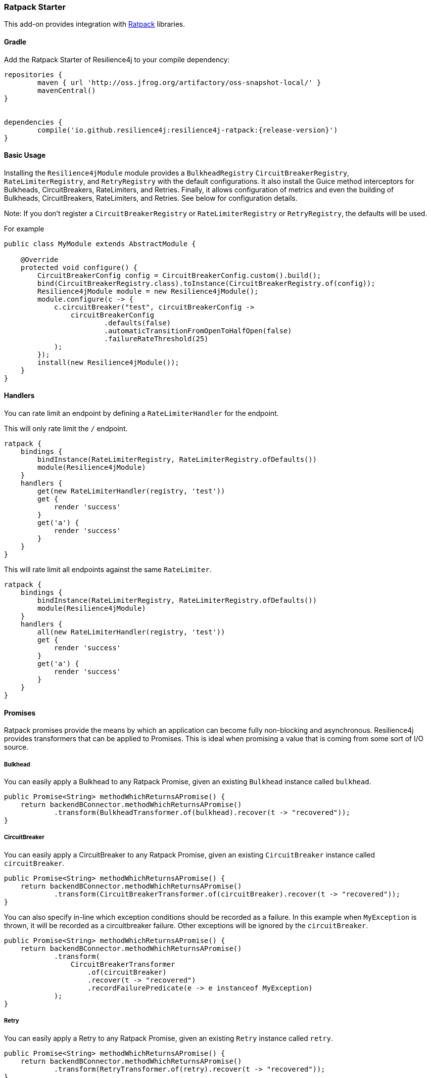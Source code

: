 === Ratpack Starter

This add-on provides integration with https://ratpack.io[Ratpack] libraries.

==== Gradle

Add the Ratpack Starter of Resilience4j to your compile dependency:

```
repositories {
	maven { url 'http://oss.jfrog.org/artifactory/oss-snapshot-local/' }
	mavenCentral()
}


dependencies {
	compile('io.github.resilience4j:resilience4j-ratpack:{release-version}')
}
```

==== Basic Usage

Installing the `Resilience4jModule` module provides a `BulkheadRegistry` `CircuitBreakerRegistry`, `RateLimiterRegistry`,
and `RetryRegistry` with the default configurations. It also install the Guice method interceptors
for Bulkheads, CircuitBreakers, RateLimiters, and Retries. Finally, it allows configuration of metrics
and even the building of Bulkheads, CircuitBreakers, RateLimiters, and Retries. See below for configuration details.

Note: If you don't register a `CircuitBreakerRegistry` or `RateLimiterRegistry` or `RetryRegistry`, the defaults
will be used.

For example

[source,java]
----
public class MyModule extends AbstractModule {

    @Override
    protected void configure() {
        CircuitBreakerConfig config = CircuitBreakerConfig.custom().build();
        bind(CircuitBreakerRegistry.class).toInstance(CircuitBreakerRegistry.of(config));
        Resilience4jModule module = new Resilience4jModule();
        module.configure(c -> {
            c.circuitBreaker("test", circuitBreakerConfig ->
                circuitBreakerConfig
                        .defaults(false)
                        .automaticTransitionFromOpenToHalfOpen(false)
                        .failureRateThreshold(25)
            );
        });
        install(new Resilience4jModule());
    }
}
----

==== Handlers

You can rate limit an endpoint by defining a `RateLimiterHandler` for the endpoint.

This will only rate limit the `/` endpoint.
[source,groovy]
----
ratpack {
    bindings {
        bindInstance(RateLimiterRegistry, RateLimiterRegistry.ofDefaults())
        module(Resilience4jModule)
    }
    handlers {
        get(new RateLimiterHandler(registry, 'test'))
        get {
            render 'success'
        }
        get('a') {
            render 'success'
        }
    }
}
----

This will rate limit all endpoints against the same `RateLimiter`.
[source,groovy]
----
ratpack {
    bindings {
        bindInstance(RateLimiterRegistry, RateLimiterRegistry.ofDefaults())
        module(Resilience4jModule)
    }
    handlers {
        all(new RateLimiterHandler(registry, 'test'))
        get {
            render 'success'
        }
        get('a') {
            render 'success'
        }
    }
}
----

==== Promises

Ratpack promises provide the means by which an application can become fully non-blocking and asynchronous.
Resilience4j provides transformers that can be applied to Promises. This is ideal when promising a value
that is coming from some sort of I/O source.

===== Bulkhead

You can easily apply a Bulkhead to any Ratpack Promise, given an existing `Bulkhead` instance called `bulkhead`.

[source,java]
----
public Promise<String> methodWhichReturnsAPromise() {
    return backendBConnector.methodWhichReturnsAPromise()
            .transform(BulkheadTransformer.of(bulkhead).recover(t -> "recovered"));
}
----

===== CircuitBreaker

You can easily apply a CircuitBreaker to any Ratpack Promise, given an existing `CircuitBreaker` instance called `circuitBreaker`.

[source,java]
----
public Promise<String> methodWhichReturnsAPromise() {
    return backendBConnector.methodWhichReturnsAPromise()
            .transform(CircuitBreakerTransformer.of(circuitBreaker).recover(t -> "recovered"));
}
----

You can also specify in-line which exception conditions should be recorded as a failure. In this example when
`MyException` is thrown, it will be recorded as a circuitbreaker failure. Other exceptions will be ignored by
the `circuitBreaker`.

[source,java]
----
public Promise<String> methodWhichReturnsAPromise() {
    return backendBConnector.methodWhichReturnsAPromise()
            .transform(
                CircuitBreakerTransformer
                    .of(circuitBreaker)
                    .recover(t -> "recovered")
                    .recordFailurePredicate(e -> e instanceof MyException)
            );
}
----

===== Retry

You can easily apply a Retry to any Ratpack Promise, given an existing `Retry` instance called `retry`.

[source,java]
----
public Promise<String> methodWhichReturnsAPromise() {
    return backendBConnector.methodWhichReturnsAPromise()
            .transform(RetryTransformer.of(retry).recover(t -> "recovered"));
}
----

===== RateLimiter

You can easily apply a RateLimiter to any Ratpack Promise, given an existing `RateLimiter` instance called `rateLimiter`.

[source,java]
----
public Promise<String> methodWhichReturnsAPromise() {
    return backendBConnector.methodWhichReturnsAPromise()
            .transform(RateLimiterTransformer.of(rateLimiter).recover(t -> "recovered"));
}
----

==== Guice AOP

Guice provides method interception capabilities. Here are provided some annotations which support
methods returning types:

* Promise
* CompletionStage
* object values
* Observable
* Flowable
* Single

===== Bulkhead
The demo shows how to use the `Bulkhead` annotation to have your Ratpack application limiting number of method calls.
You can either annotate a class in order to protect all public methods or just some specific methods.
For example:

[source,java]
----
@Bulkhead(name = "backendA", recovery = MyRecoveryFunction.class)
@Singleton
public class BackendAConnector implements Connector {
    ...
}
----
Where `MyRecoveryFunction` is implements `io.github.resilience4j.ratpack.RecoveryFunction` and provides
a fallback value that is returned when the bulkhead identified by `name` is full or call ends in exception.


===== CircuitBreaker
The demo shows how to use the `CircuitBreaker` annotation to make your Ratpack application more fault tolerant.
You can either annotate a class in order to protect all public methods or just some specific methods.
For example:

[source,java]
----
@CircuitBreaker(name = "backendA", recovery = MyRecoveryFunction.class)
@Singleton
public class BackendAConnector implements Connector {
    ...
}
----
Where `MyRecoveryFunction` is implements `io.github.resilience4j.ratpack.RecoveryFunction` and provides
a fallback value that is returned when the circuit breaker identified by `name` is open.

===== Retry
The demo shows how to use the `Retry` annotation to make your Ratpack application more fault tolerant.
You can either annotate a class in order to protect all public methods or just some specific methods.
For example:
`
[source,java]
----
@Retry(name = "backendA", recovery = MyRecoveryFunction.class)
@Singleton
public class BackendAConnector implements Connector {
    ...
}
----
Where `MyRecoveryFunction` is implements `io.github.resilience4j.ratpack.RecoveryFunction` and provides
a fallback value that is returned when the retry identified by `name` is has exceeded it's max calls.

===== RateLimiter
The demo shows how to use the `RateLimiter` annotation to make your Ratpack application more fault tolerant.
You can either annotate a class in order to protect all public methods or just some specific methods.
For example:

[source,java]
----
@RateLimiter(name = "backendA", recovery = MyRecoveryFunction.class)
@Singleton
public class BackendAConnector implements Connector {
    ...
}
----
Where `MyRecoveryFunction` is implements `io.github.resilience4j.ratpack.RecoveryFunction` and provides
a fallback value that is returned when the rate limiter rate limit identified by `name` is exceeded.

==== Functional style

You can still use a functional programming style for Bulkhead, CircuitBreaker, Retry, and RateLimiter. For example:

[source,java]
----
@Singleton
public class BusinessBService implements BusinessService  {

    public Try<String> methodWithRecovery() {
        CheckedFunction0<String> backendFunction = CircuitBreaker.decorateCheckedSupplier(circuitBreaker, () -> backendBConnector.failure());
        return Try.of(backendFunction)
                .recover((throwable) -> recovery(throwable));
    }

    private String recovery(Throwable throwable) {
        // Handle exception and invoke fallback
        return "Hello world from recovery";
    }

}
----

==== Adding Bulkheads, CircuitBreakers, RateLimiters, and Retries
These can be defined in the module configuration or in an external configuration.
Note that the module only provide default registries, which you can replace by
binding your own.

Module configuration example:

[source,java]
----
public class MyModule extends AbstractModule {

    @Override
    protected void configure() {
        Resilience4jModule module = new Resilience4jModule();
        module.configure(c -> c
            .bulkhead("test1", b -> b
                .defaults(true)
            ).bulkhead("test2", b -> b
                .maxConcurrentCalls(100)
                .maxWaitTime(1000)
            ).circuitBreaker("test1", cb -> cb
                .defaults(true)
            ).circuitBreaker("test2", cb -> cb
                .failureRateThreshold(50)
                .waitIntervalInMillis(5000)
                .ringBufferSizeInClosedState(200)
                .ringBufferSizeInHalfOpenState(20)
            ).rateLimiter("test1", cb -> cb
                .defaults(true)
            ).rateLimiter("test2", cb -> cb
                .limitForPeriod(100)
                .limitRefreshPeriodInNanos(500)
                .timeoutInMillis(10)
            ).retry("test1", cb -> cb
                .defaults(true)
            ).retry("test2", cb -> cb
                .maxAttempts(3)
                .waitDurationInMillis(1000)
            )
        );
        install(module);
    }
}
----

External configuration example:

[source,groovy]
----
ratpack {
    serverConfig {
        yaml(getClass().classLoader.getResource('application.yml'))
        require("/resilience4j", Resilience4jConfig)
    }
    bindings {
        module(Resilience4jModule)
    }
    handlers {
        get {
            render 'ok'
        }
    }
}
----

Note that `recordFailurePredicate` cannot be specified via `yaml` configuration. Instead specify `recordExceptions` and `ignoreExceptions`.
The below example will record everything exception `java.io.IOException`.

[source,yaml]
----
resilience4j:
    bulkheads:
        test1:
            defaults: true
        test2:
            maxConcurrentCalls: 100
            maxWaitTime: 1000
    circuitBreakers:
        test1:
            defaults: true
        test2:
            ringBufferSizeInClosedState: 200
            ringBufferSizeInHalfOpenState: 20
            waitInterval: 5000
            failureRateThreshold: 50
            recordExceptions: java.lang.Exception
            ignoreExceptions: java.io.IOException
    rateLimiters:
        test1:
            defaults: true
        test2:
            limitForPeriod: 100
            limitRefreshPeriodInNanos: 500
            timeoutInMillis: 10
    retries:
        test1:
            defaults: true
        test2:
            maxAttempts: 3
            waitDurationInMillis: 1000
----

==== Metrics
Both dropwizard and prometheus metrics can be auto configured and enabled for all registered
bulkhead instances, circuitbreaker instances, ratelimiter instances, and retry instances.

For dropwizard metrics to work, add a compile dependency on resilience4j-metrics and
bind a MetricRegistry instance.

For prometheus metrics to work, add a compile dependency on resilience4j-prometheus and
bind a CollectorRegistry instance.

Enabling Dropwizard Metrics:

[source,java]
----
public class MyModule extends AbstractModule {

    @Override
    protected void configure() {
        bind(MetricRegistry.class);
        Resilience4jModule module = new Resilience4jModule();
        module.configure(c -> c.metrics(true));
        install(module);
    }
}
----

Enabling Prometheus Metrics:

[source,java]
----
public class MyModule extends AbstractModule {

    @Override
    protected void configure() {
        bind(CollectorRegistry.class);
        Resilience4jModule module = new Resilience4jModule();
        module.configure(c -> c.prometheus(true));
        install(module);
    }
}
----

==== Event Monitoring

===== Bulkhead
These are the same endpoints as implemented for Bulkhead,
so for detailed documentation please refer to previous sections.

List of available endpoints:

* `/bulkhead/events`
* `/bulkhead/stream/events`
* `/bulkhead/events/{bulkheadName}`
* `/bulkhead/stream/events/{bulkheadName}`
* `/bulkhead/events/{bulkheadName}/{eventType}`
* `/bulkhead/stream/events/{bulkheadName}/{eventType}`

Example of response:
----
{
  "bulkheadEvents": [
    {
      "bulkheadName": "backendA",
      "type": "CALL_PERMITTED",
      "creationTime": "2017-05-05T21:29:40.463+03:00[Europe/Uzhgorod]"
    },
    {
      "bulkheadName": "backendA",
      "type": "CALL_REJECTED",
      "creationTime": "2017-05-05T21:29:40.469+03:00[Europe/Uzhgorod]"
    },
    {
      "bulkheadName": "backendA",
      "type": "CALL_FINISHED",
      "creationTime": "2017-05-05T21:29:41.268+03:00[Europe/Uzhgorod]"
    }
  ]
}
----

===== CircuitBreaker

The emitted CircuitBreaker events are stored in a separate circular event consumer buffers. The size of a event consumer buffer can be configured per CircuitBreaker in the application.yml file (eventConsumerBufferSize).
The demo adds a custom Ratpack actuator endpoint which can be used to monitor the emitted events of your CircuitBreakers.
The endpoint `/circuitbreaker` lists the names of all CircuitBreaker instances.
For example:

----
{
    "circuitBreakers": [
      "backendA",
      "backendB"
    ]
}
----

The endpoint `/circuitbreaker/events` lists the latest 100 emitted events of all CircuitBreaker instances.
The endpoint `/circuitbreaker/stream/events` streams emitted events of all CircuitBreaker instances using Server-Sent Events.

----
{
"circuitBreakerEvents":[
  {
    "circuitBreakerName": "backendA",
    "type": "ERROR",
    "creationTime": "2017-01-10T15:39:17.117+01:00[Europe/Berlin]",
    "errorMessage": "org.springframework.web.client.HttpServerErrorException: 500 This is a remote exception",
    "durationInMs": 0
  },
  {
    "circuitBreakerName": "backendA",
    "type": "SUCCESS",
    "creationTime": "2017-01-10T15:39:20.518+01:00[Europe/Berlin]",
    "durationInMs": 0
  },
  {
    "circuitBreakerName": "backendB",
    "type": "ERROR",
    "creationTime": "2017-01-10T15:41:31.159+01:00[Europe/Berlin]",
    "errorMessage": "org.springframework.web.client.HttpServerErrorException: 500 This is a remote exception",
    "durationInMs": 0
  },
  {
    "circuitBreakerName": "backendB",
    "type": "SUCCESS",
    "creationTime": "2017-01-10T15:41:33.526+01:00[Europe/Berlin]",
    "durationInMs": 0
  }
]
}
----

The endpoint `/circuitbreaker/events/{circuitBreakerName}` lists the latest emitted events of a specific CircuitBreaker.
The endpoint `/circuitbreaker/stream/events/{circuitBreakerName}` streams emitted events using Server-Sent Events.
For example `/circuitbreaker/events/backendA`:

----
{
"circuitBreakerEvents":[
  {
    "circuitBreakerName": "backendA",
    "type": "ERROR",
    "creationTime": "2017-01-10T15:39:17.117+01:00[Europe/Berlin]",
    "errorMessage": "org.springframework.web.client.HttpServerErrorException: 500 This is a remote exception",
    "durationInMs": 0
  },
  {
    "circuitBreakerName": "backendA",
    "type": "SUCCESS",
    "creationTime": "2017-01-10T15:39:20.518+01:00[Europe/Berlin]",
    "durationInMs": 0
  },
  {
    "circuitBreakerName": "backendA",
    "type": "STATE_TRANSITION",
    "creationTime": "2017-01-10T15:39:22.341+01:00[Europe/Berlin]",
    "stateTransition": "CLOSED_TO_OPEN"
  },
  {
    "circuitBreakerName": "backendA",
    "type": "NOT_PERMITTED",
    "creationTime": "2017-01-10T15:39:22.780+01:00[Europe/Berlin]"
  }
]
}
----

You can even filter the list of  events.
The endpoint `/circuitbreaker/events/{circuitBreakerName}/{eventType}` lists the filtered events.
The endpoint `/circuitbreaker/stream/events/{circuitBreakerName}/{eventType}` streams emitted events using Server-Sent Events.
Event types can be:

* ERROR: A CircuitBreakerEvent which informs that an error has been recorded.
* IGNORED_ERROR: A CircuitBreakerEvent which informs that an error has been ignored.
* SUCCESS: A CircuitBreakerEvent which informs that a success has been recorded.
* NOT_PERMITTED: A CircuitBreakerEvent which informs that a call was not permitted because the CircuitBreaker state is OPEN.
* STATE_TRANSITION: A CircuitBreakerEvent which informs the state of the CircuitBreaker has been changed.

For example /circuitbreaker/events/backendA/ERROR`:
----
{
"circuitBreakerEvents":[
  {
    "circuitBreakerName": "backendA",
    "type": "ERROR",
    "creationTime": "2017-01-10T15:42:59.324+01:00[Europe/Berlin]",
    "errorMessage": "org.springframework.web.client.HttpServerErrorException: 500 This is a remote exception",
    "durationInMs": 0
  },
  {
    "circuitBreakerName": "backendA",
    "type": "ERROR",
    "creationTime": "2017-01-10T15:43:22.802+01:00[Europe/Berlin]",
    "errorMessage": "org.springframework.web.client.HttpServerErrorException: 500 This is a remote exception",
    "durationInMs": 0
  }
]
}
----

===== RateLimiter
These are the same endpoints as implemented for CircuitBreaker,
so for detailed documentation please refer to previous section.

List of available endpoints:

* `/ratelimiter/events`
* `/ratelimiter/stream/events`
* `/ratelimiter/events/{retryName}`
* `/ratelimiter/stream/events/{retryName}`
* `/ratelimiter/events/{retryName}/{eventType}`
* `/ratelimiter/stream/events/{retryName}/{eventType}`

Example of response:
----
{
  "rateLimiterEvents": [
    {
      "rateLimiterName": "backendA",
      "type": "SUCCESSFUL_ACQUIRE",
      "creationTime": "2017-05-05T21:29:40.463+03:00[Europe/Uzhgorod]"
    },
    {
      "rateLimiterName": "backendA",
      "type": "SUCCESSFUL_ACQUIRE",
      "creationTime": "2017-05-05T21:29:40.469+03:00[Europe/Uzhgorod]"
    },
    {
      "rateLimiterName": "backendA",
      "type": "FAILED_ACQUIRE",
      "creationTime": "2017-05-05T21:29:41.268+03:00[Europe/Uzhgorod]"
    }
  ]
}
----

===== Retry
These are the same endpoints as implemented for CircuitBreaker,
so for detailed documentation please refer to previous sections.

List of available endpoints:

* `/retry/events`
* `/retry/stream/events`
* `/retry/events/{retryName}`
* `/retry/stream/events/{retryName}`
* `/retry/events/{retryName}/{eventType}`
* `/retry/stream/events/{retryName}/{eventType}`

Example of response:
----
{
  "retryEvents": [
    {
      "retryName": "backendA",
      "retryEventType": "ERROR",
      "numberOfRetryAttempts":3,
      "retryCreationTime": "2017-05-05T21:29:40.463+03:00[Europe/Uzhgorod]"
    },
    {
      "retryName": "backendA",
      "retryEventType": "ERROR",
      "numberOfRetryAttempts":3,
      "retryCreationTime": "2017-05-05T21:29:40.469+03:00[Europe/Uzhgorod]"
    },
    {
      "retryName": "backendA",
      "retryEventType": "ERROR",
      "numberOfRetryAttempts":3,
      "retryCreationTime": "2017-05-05T21:29:41.268+03:00[Europe/Uzhgorod]"
    }
  ]
}
----
